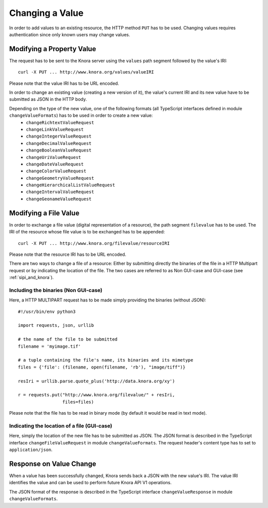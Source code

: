.. Copyright © 2015 Lukas Rosenthaler, Benjamin Geer, Ivan Subotic,
   Tobias Schweizer, André Kilchenmann, and André Fatton.

   This file is part of Knora.

   Knora is free software: you can redistribute it and/or modify
   it under the terms of the GNU Affero General Public License as published
   by the Free Software Foundation, either version 3 of the License, or
   (at your option) any later version.

   Knora is distributed in the hope that it will be useful,
   but WITHOUT ANY WARRANTY; without even the implied warranty of
   MERCHANTABILITY or FITNESS FOR A PARTICULAR PURPOSE.  See the
   GNU Affero General Public License for more details.

   You should have received a copy of the GNU Affero General Public
   License along with Knora.  If not, see <http://www.gnu.org/licenses/>.

.. _changing-values:

Changing a Value
================

In order to add values to an existing resource, the HTTP method ``PUT`` has to be used.
Changing values requires authentication since only known users may change values.

**************************
Modifying a Property Value
**************************

The request has to be sent to the Knora server using the ``values`` path segment followed by the value's IRI:

::

     curl -X PUT ... http://www.knora.org/values/valueIRI

Please note that the value IRI has to be URL encoded.

In order to change an existing value (creating a new version of it), the value's current IRI and its new value have to be submitted as JSON in the HTTP body.

Depending on the type of the new value, one of the following formats (all TypeScript interfaces defined in module ``changeValueFormats``) has to be used in order to create a new value:
  - ``changeRichtextValueRequest``
  - ``changeLinkValueRequest``
  - ``changeIntegerValueRequest``
  - ``changeDecimalValueRequest``
  - ``changeBooleanValueRequest``
  - ``changeUriValueRequest``
  - ``changeDateValueRequest``
  - ``changeColorValueRequest``
  - ``changeGeometryValueRequest``
  - ``changeHierarchicalListValueRequest``
  - ``changeIntervalValueRequest``
  - ``changeGeonameValueRequest``


**********************
Modifying a File Value
**********************

In order to exchange a file value (digital representation of a resource), the path segment ``filevalue`` has to be used.
The IRI of the resource whose file value is to be exchanged has to be appended:

::

     curl -X PUT ... http://www.knora.org/filevalue/resourceIRI

Please note that the resource IRI has to be URL encoded.

There are two ways to change a file of a resource:
Either by submitting directly the binaries of the file in a HTTP Multipart request or by indicating the location of the file.
The two cases are referred to as Non GUI-case and GUI-case (see :ref:`sipi_and_knora`).

-------------------------------------
Including the binaries (Non GUI-case)
-------------------------------------

Here, a HTTP MULTIPART request has to be made simply providing the binaries (without JSON):

::

    #!/usr/bin/env python3

    import requests, json, urllib

    # the name of the file to be submitted
    filename = 'myimage.tif'

    # a tuple containing the file's name, its binaries and its mimetype
    files = {'file': (filename, open(filename, 'rb'), "image/tiff")}

    resIri = urllib.parse.quote_plus('http://data.knora.org/xy')

    r = requests.put("http://www.knora.org/filevalue/" + resIri,
                     files=files)


Please note that the file has to be read in binary mode (by default it would be read in text mode).


--------------------------------------------
Indicating the location of a file (GUI-case)
--------------------------------------------

Here, simply the location of the new file has to be submitted as JSON.
The JSON format is described in the TypeScript interface ``changeFileValueRequest`` in module ``changeValueFormats``.
The request header's content type has to set to ``application/json``.

************************
Response on Value Change
************************

When a value has been successfully changed, Knora sends back a JSON with the new value's IRI.
The value IRI identifies the value and can be used to perform future Knora API V1 operations.

The JSON format of the response is described in the TypeScript interface ``changeValueResponse`` in module ``changeValueFormats``.
